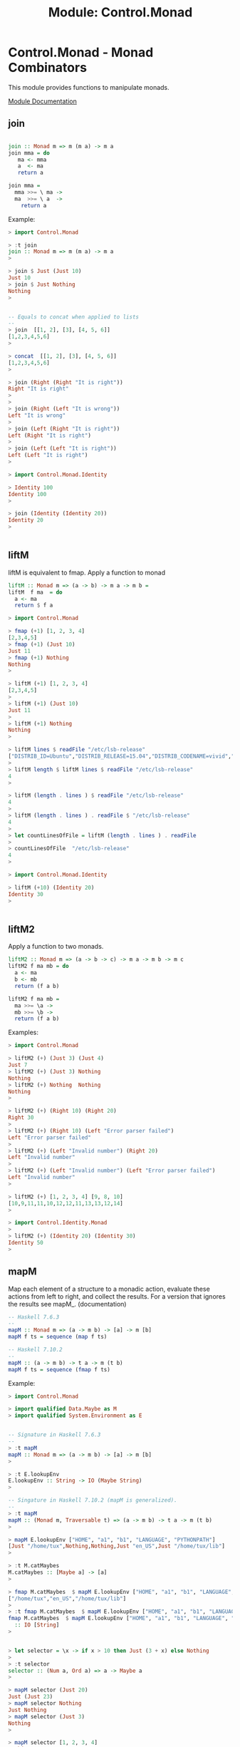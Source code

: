 #+TITLE: Module: Control.Monad 

* Control.Monad - Monad Combinators 

This module provides functions to manipulate monads. 

 [[https://hackage.haskell.org/package/base-4.8.2.0/docs/Control-Monad.html][Module Documentation]] 

** join

#+BEGIN_SRC haskell 

join :: Monad m => m (m a) -> m a 
join mma = do 
   ma <- mma 
   a  <- ma 
   return a

join mma = 
  mma >>= \ ma -> 
  ma  >>= \ a  ->
    return a 
#+END_SRC

Example:

#+BEGIN_SRC haskell 
> import Control.Monad

> :t join
join :: Monad m => m (m a) -> m a
> 

> join $ Just (Just 10)
Just 10
> join $ Just Nothing
Nothing
> 


-- Equals to concat when applied to lists 
--
> join  [[1, 2], [3], [4, 5, 6]]
[1,2,3,4,5,6]
> 

> concat  [[1, 2], [3], [4, 5, 6]]
[1,2,3,4,5,6]
> 

> join (Right (Right "It is right"))
Right "It is right"
> 
>
> join (Right (Left "It is wrong"))
Left "It is wrong"
> 
> join (Left (Right "It is right"))
Left (Right "It is right")
> 
> join (Left (Left "It is right"))
Left (Left "It is right")
> 

> import Control.Monad.Identity 

> Identity 100
Identity 100
> 

> join (Identity (Identity 20))
Identity 20
> 


#+END_SRC

** liftM

liftM is equivalent to fmap. Apply a function to monad 

#+BEGIN_SRC haskell 
liftM :: Monad m => (a -> b) -> m a -> m b =
liftM  f ma  = do  
  a <- ma
  return $ f a
#+END_SRC

#+BEGIN_SRC haskell
> import Control.Monad

> fmap (+1) [1, 2, 3, 4]
[2,3,4,5]
> fmap (+1) (Just 10)
Just 11
> fmap (+1) Nothing
Nothing
> 

> liftM (+1) [1, 2, 3, 4]
[2,3,4,5]
> 
> liftM (+1) (Just 10)
Just 11
> 
> liftM (+1) Nothing
Nothing
> 

> liftM lines $ readFile "/etc/lsb-release"
["DISTRIB_ID=Ubuntu","DISTRIB_RELEASE=15.04","DISTRIB_CODENAME=vivid","DISTRIB_DESCRIPTION=\"Ubuntu 15.04\""]
> 
> liftM length $ liftM lines $ readFile "/etc/lsb-release"
4
> 

> liftM (length . lines ) $ readFile "/etc/lsb-release"
4
> 
> liftM (length . lines ) . readFile $ "/etc/lsb-release"
4
> 
> let countLinesOfFile = liftM (length . lines ) . readFile
>
> countLinesOfFile  "/etc/lsb-release"
4
> 

> import Control.Monad.Identity 

> liftM (+10) (Identity 20)
Identity 30
> 


#+END_SRC

** liftM2

Apply a function to two monads. 

#+BEGIN_SRC haskell 
liftM2 :: Monad m => (a -> b -> c) -> m a -> m b -> m c
liftM2 f ma mb = do 
  a <- ma 
  b <- mb 
  return (f a b)

liftM2 f ma mb = 
  ma >>= \a ->
  mb >>= \b -> 
  return (f a b)
#+END_SRC  

Examples:

#+BEGIN_SRC haskell
> import Control.Monad

> liftM2 (+) (Just 3) (Just 4)
Just 7
> liftM2 (+) (Just 3) Nothing
Nothing
> liftM2 (+) Nothing  Nothing
Nothing
> 

> liftM2 (+) (Right 10) (Right 20)
Right 30
>
> liftM2 (+) (Right 10) (Left "Error parser failed")
Left "Error parser failed"
> 
> liftM2 (+) (Left "Invalid number") (Right 20)
Left "Invalid number"
> 
> liftM2 (+) (Left "Invalid number") (Left "Error parser failed")
Left "Invalid number"
> 

> liftM2 (+) [1, 2, 3, 4] [9, 8, 10]
[10,9,11,11,10,12,12,11,13,13,12,14]
> 

> import Control.Identity.Monad
>
> liftM2 (+) (Identity 20) (Identity 30)
Identity 50
> 

#+END_SRC

** mapM

Map each element of a structure to a monadic action, evaluate these
actions from left to right, and collect the results. For a version
that ignores the results see mapM_. (documentation) 

#+BEGIN_SRC haskell 
-- Haskell 7.6.3 
-- 
mapM :: Monad m => (a -> m b) -> [a] -> m [b]
mapM f ts = sequence (map f ts)

-- Haskell 7.10.2 
-- 
mapM :: (a -> m b) -> t a -> m (t b)
mapM f ts = sequence (fmap f ts)
#+END_SRC

Example:

#+BEGIN_SRC haskell 
> import Control.Monad

> import qualified Data.Maybe as M
> import qualified System.Environment as E


-- Signature in Haskell 7.6.3
--
> :t mapM
mapM :: Monad m => (a -> m b) -> [a] -> m [b]
> 

> :t E.lookupEnv 
E.lookupEnv :: String -> IO (Maybe String)
> 

-- Singature in Haskell 7.10.2 (mapM is generalized). 
-- 
> :t mapM
mapM :: (Monad m, Traversable t) => (a -> m b) -> t a -> m (t b)
> 

> mapM E.lookupEnv ["HOME", "a1", "b1", "LANGUAGE", "PYTHONPATH"]
[Just "/home/tux",Nothing,Nothing,Just "en_US",Just "/home/tux/lib"]
> 

> :t M.catMaybes 
M.catMaybes :: [Maybe a] -> [a]
> 

> fmap M.catMaybes  $ mapM E.lookupEnv ["HOME", "a1", "b1", "LANGUAGE", "PYTHONPATH"]
["/home/tux","en_US","/home/tux/lib"]
> 
> :t fmap M.catMaybes  $ mapM E.lookupEnv ["HOME", "a1", "b1", "LANGUAGE", "PYTHONPATH"]
fmap M.catMaybes  $ mapM E.lookupEnv ["HOME", "a1", "b1", "LANGUAGE", "PYTHONPATH"]
  :: IO [String]
> 


> let selector = \x -> if x > 10 then Just (3 + x) else Nothing
>
> :t selector 
selector :: (Num a, Ord a) => a -> Maybe a
> 

> mapM selector (Just 20)
Just (Just 23)
> mapM selector Nothing
Just Nothing
> mapM selector (Just 3)
Nothing
> 

> mapM selector [1, 2, 3, 4]
Nothing
> 

> mapM selector [ 20, 30, 40]
Just [23,33,43]
> 

#+END_SRC

** mapM_

#+BEGIN_SRC haskell

-- Haskell 7.6.3
mapM_ :: Monad m => (a -> m b) -> [a] -> m ()
mapM_ fn ta = sequence_ $ map fn ta 

-- Haskell 7.10.2  - Generalized version of old mapM_
--
mapM_ :: (Monad m, Foldable t) => (a -> m b) -> t a -> m ()
matM_ fn ta =  sequence_ $ fmap fn ta 
#+END_SRC


Example: 

#+BEGIN_SRC haskell 
> import Control.Monad

> mapM_ putStrLn ["line 1", "line 3", "line 4"]
line 1
line 3
line 4
>  


-- Lines bellow only Haskell 7.10.2 and compatible. 
--
> mapM_ putStrLn (Just "line")
line
>
> mapM_ putStrLn Nothing
> 

> mapM_ putStrLn (Right "line")
line
> 
> mapM_ putStrLn (Left "error BSOD 0x01002234")
> 


> sequence_ $ fmap putStrLn (Just "line")
line
> sequence_ $ fmap putStrLn Nothing
> 
> sequence_ $ fmap putStrLn ["line 1", "line 2", "line 3"]
line 1
line 2
line 3
> 

#+END_SRC

** forM

#+BEGIN_SRC haskell 
-- Haskell 7.10.2  
-- 
forM :: (Monad m, Traversable t) => t a -> (a -> m b) -> m (t b)
forM = flip mapM 
#+END_SRC

Example:

#+BEGIN_SRC haskell 
> import Control.Monad

> forM  ["HOME", "LANGUAGE", "LC_TIME", "dummy"] E.lookupEnv  
[Just "/home/tux",Just "en_US",Just "pt_BR.UTF-8",Nothing]
> 
> :t forM  ["HOME", "LANGUAGE", "LC_TIME", "dummy"] E.lookupEnv  
forM  ["HOME", "LANGUAGE", "LC_TIME", "dummy"] E.lookupEnv
  :: IO [Maybe String]
> 

> forM  ["/etc/issue.net", "/etc/issue", "/proc/cmdline"] readFile
["Ubuntu 15.04\n","Ubuntu 15.04 \\n \\l\n\n","BOOT_IMAGE=/boot/vmlinuz-3.19.0-39-generic ..."]
> 

> forM   (Just "/etc/issue.net") readFile  
Just "Ubuntu 15.04\n"
>
> :t forM   (Just "/etc/issue.net") readFile  
forM   (Just "/etc/issue.net") readFile :: IO (Maybe String)
> 

> forM  Nothing readFile  
Nothing
> 


> forM (Right "/etc/issue.net") readFile  
Right "Ubuntu 15.04\n"
> 
> forM (Left "Fatal kernel error! System shutdown!!") readFile  
Left "Fatal kernel error! System shutdown!!"
> 



#+END_SRC

** forM_

#+BEGIN_SRC haskell 
> import Control.Monad

-- Haskell 7.6.3 
--
forM_ :: (Monad m, Foldable t) => t a -> (a -> m b) -> m ()
forM_ = flip mapM_

> forM_ [1, 2, 3, 4, 5] $ \ n -> putStrLn $ show n
1
2
3
4
5
> 
> forM_ [1, 2, 3, 4, 5] ( \ n -> putStrLn ( show n))
1
2
3
4
5
> 

> forM_ (Just 10) $ \ n -> putStrLn $ show n
10
> 
> forM_ Nothing $ \ n -> putStrLn $ show n
> 

> forM_ (Right 1000) $ \ n -> putStrLn $ show n
1000
> 
> forM_ (Left "Fatal Kernel Error") $ \ n -> putStrLn $ show n
> 

#+END_SRC


Example:

#+BEGIN_SRC haskell

#+END_SRC

** replicateM

Replicate a monad n times getting the results.

#+BEGIN_SRC haskell
replicateM :: Monad m => Int -> m a -> m [a]
replicateM n x    = sequence (replicate n x)
#+END_SRC

Example:

#+BEGIN_SRC haskell
> import Control.Monad

> replicateM 4 (Just 3)
Just [3,3,3,3]
> 
> replicateM 4 Nothing
Nothing
> 

> replicateM 3 (Right 2)
Right [2,2,2]
> replicateM 3 (Left "Error: 0x902323EABC")
Left "Error: 0x902323EABC"
> 


> replicateM 3 [1, 2]
[[1,1,1],[1,1,2],[1,2,1],[1,2,2],[2,1,1],[2,1,2],[2,2,1],[2,2,2]]
> 

> :t replicateM 3 getLine
replicateM 3 getLine :: IO [String]
> 
>
> replicateM 3 getLine
line1
line2
line3
["line1","line2","line3"]
> 

> lines <- replicateM 3 getLine
line1
line2
line3
> lines
["line1","line2","line3"]
> :t lines
lines :: [String]
> 

> import Control.Monad.Identity 

> replicateM 6 (Identity 2)
Identity [2,2,2,2,2,2]
> 

#+END_SRC

** replicateM_

Like replicateM, but throw away the result.

#+BEGIN_SRC haskell 
replicateM_ :: Monad m => Int -> m a -> m ()
replicateM_ n x   = sequence_ (replicate n x)
#+END_SRC

Example:

#+BEGIN_SRC haskell
> import Control.Monad

> replicateM_ 3 (putStrLn "hello world")
hello world
hello world
hello world
> 
> :t replicateM_ 3 (putStrLn "hello world")
replicateM_ 3 (putStrLn "hello world") :: IO ()
> 

#+END_SRC

** sequence

Evaluate each monadic action in the structure from left to right, and
collect the results. For a version that ignores the results see
sequence_.

#+BEGIN_SRC haskell 
-- Implementation Haskell 7.6.3
-- 
-- Source: http://kodu.ut.ee/~varmo/FP2007/slides/loeng13.pdf
-- 
sequence :: Monad m => [m a] -> m [a]
sequence = foldr mcons (return [])
    where 
       mcons p q = 
          p >>= \x -> 
          q >>= \y -> 
           return (x:y)

#+END_SRC

Example:

#+BEGIN_SRC haskell 
> import Control.Monad

-- Haskell 7.6.3 
--
> :t sequence
sequence :: Monad m => [m a] -> m [a]
> 

-- Haskell 7.10.2 
-- 
> :t sequence
sequence :: (Monad m, Traversable t) => t (m a) -> m (t a)
> 

> sequence [[1], [2, 3, 4], [], [4], [], [], [20, 30]]
[]
> sequence [[1], [2, 3, 4],  [4],  [20, 30]]
[[1,2,4,20],[1,2,4,30],[1,3,4,20],[1,3,4,30],[1,4,4,20],[1,4,4,30]]
> 
> sequence [[2, 3, 4],  [4],  [20, 30]]
[[2,4,20],[2,4,30],[3,4,20],[3,4,30],[4,4,20],[4,4,30]]
> 

-- Haskell 7.6.3 (Sequence only works for lists)
-- 
> sequence (Just [1, 2, 3, 4])

<interactive>:8:11:
    Couldn't match expected type `[m0 a0]'
                with actual type `Maybe [t0]'
    In the return type of a call of `Just'

--- Haskell 7.10.2 (Sequence was generalized)
---
> sequence (Just [1, 2, 3, 4])
[Just 1,Just 2,Just 3,Just 4]
> 



> sequence [Just 1, Just 2, Just 3, Just 4] 
Just [1,2,3,4]
> 
>
> sequence [Just 1, Just 2, Just 3, Nothing, Just 4, Nothing] 
Nothing
> 

> sequence [Right 1, Right 2, Right 3, Right 4]
Right [1,2,3,4] 
>
> sequence [Right 10, Left "Error 0", Left "Error 1", Left "Error 2"] 
Left "Error 0"
> 
> sequence [Right 10, Right 20, Left "Error 1", Right 4] 
Left "Error 1"
> 

> :t [putStrLn "line1", putStrLn "line2", putStrLn "line3"]
[putStrLn "line1", putStrLn "line2", putStrLn "line3"] :: [IO ()]
> 
> sequence [putStrLn "line1", putStrLn "line2", putStrLn "line3"]
line1
line2
line3
[(),(),()]
> 

> let inputNunmber = getLine >>= \ str -> return $ (read str :: Integer)
> 
> :t inputNunmber 
inputNunmber :: IO Integer
> 
> let actions = [inputNunmber, inputNunmber, inputNunmber]
> :t actions 
actions :: [IO Integer]
> 

 -- Only works in the repl (<-) to extract content from IO Monad.

> out <- sequence actions 
23
100
200
> out
[23,100,200]
> :t out
out :: [Integer]
> 

> sequence actions 
200
30
50
[200,30,50]
> :t sequence actions 
sequence actions :: IO [Integer]
> 

> import Control.Monad.Identity
>
> sequence [Identity 20, Identity 10, Identity 30]
Identity [20,10,30]
> 
#+END_SRC

** sequence_

Evaluate each monadic action in the structure from left to right, and
ignore the results. For a version that doesn't ignore the results see
sequence. (documentation).

#+BEGIN_SRC haskell
-- Haskell 7.6.3. Most of texts and lectures notes refers 
-- to the old implementation of sequence_. 
--
sequence_ :: Monad m => [m a] -> m ()
sequence_ = foldr (>>) (return ())

-- Haskell 7.10.2
sequence_ :: (Monad m, Foldable t) => t (m a) -> m ()

#+END_SRC

Examples:

#+BEGIN_SRC haskell 
> import Control.Monad

(>>) :: Monad m => m a -> m b -> m b
(>>) ma mb = 
     ma >>= \ _ ->  mb 

> putStrLn "hello world" >> putStrLn "Hola mundo"
hello world
Hola mundo
> 

--  Haskell 7.10.2 and Haskell 7.6.3 
--
> sequence_ [putStrLn "Line 1", putStrLn "Line 2", putStrLn "Line 3"]
Line 1
Line 2
Line 3
> 

--  Haskell 7.10.2 only. 
--
> sequence_ $ Just (putStrLn "Hello world")
Hello world
> 
> :t sequence_ $ Just (putStrLn "Hello world")
sequence_ $ Just (putStrLn "Hello world") :: IO ()
> 

> sequence_ $ Just ([1, 2, 3, 4, 5])
[(),(),(),(),()]
> 
> sequence_ $ Nothing
> 


#+END_SRC

** foldM

#+BEGIN_SRC haskell 
-- Haskell 7.6.3
-- 
foldM :: Monad m => (a -> b -> m a) -> a -> [b] -> m a
foldM f a []     = return a 
foldM f a (x:xs) =  f a x >>= \ fax -> foldM f fax xs

-- Haskell 7.10.2 
--
foldM  :: (Monad m, Foldable t) => (b -> a -> m b) -> b -> t a -> m b
foldM = ???


-- foldM Intutition 

foldM f acc0  [x0, x1, x2, ... xn] = do  acc1 <- f acc0 x0 
                                         acc2 <- f acc1 x1 
                                         acc3 <- f acc2 x2
                                         ...
                                         f an xn 
                                      

#+END_SRC

Example:

#+BEGIN_SRC haskell
> import Control.Monad

> import Control.Identity.Monad

> foldM (\acc x -> Identity (10 * acc + x)) 0 [1, 2, 3, 4, 5]
Identity 12345
> 

> foldM (\acc x -> Just (10 * acc + x)) 0 [1, 2, 3, 4, 5]
Just 12345
> 

-- If the functions returns Nothing, the whole computation fails:
-- returns Nothing 
-- 
> foldM (\acc x -> if x > 3 then Nothing else Just (10 * acc + x)) 0 [1, 2, 3, 4, 5]
Nothing
> 

> foldM (\acc x -> return (10 * acc + x) :: IO Integer) 0 [1, 2, 3, 4, 5]
12345
> :t foldM (\acc x -> return (10 * acc + x) :: IO Integer) 0 [1, 2, 3, 4, 5]
foldM (\acc x -> return (10 * acc + x) :: IO Integer) 0 [1, 2, 3, 4, 5]
  :: IO Integer
> 



#+END_SRC

